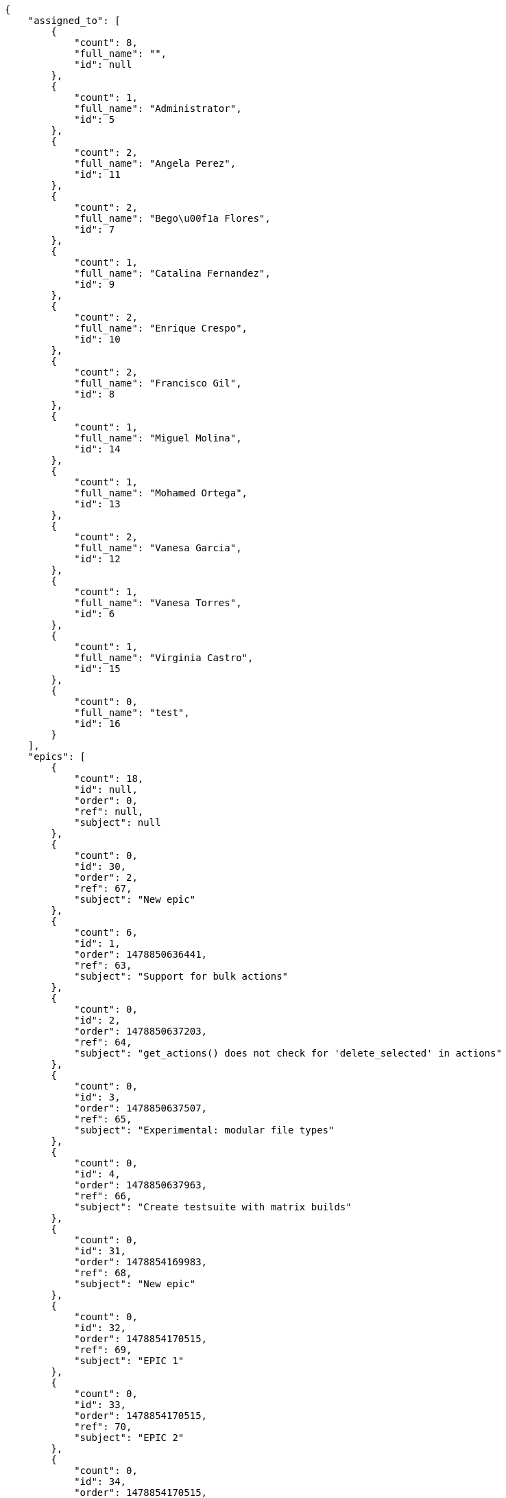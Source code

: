 [source,json]
----
{
    "assigned_to": [
        {
            "count": 8,
            "full_name": "",
            "id": null
        },
        {
            "count": 1,
            "full_name": "Administrator",
            "id": 5
        },
        {
            "count": 2,
            "full_name": "Angela Perez",
            "id": 11
        },
        {
            "count": 2,
            "full_name": "Bego\u00f1a Flores",
            "id": 7
        },
        {
            "count": 1,
            "full_name": "Catalina Fernandez",
            "id": 9
        },
        {
            "count": 2,
            "full_name": "Enrique Crespo",
            "id": 10
        },
        {
            "count": 2,
            "full_name": "Francisco Gil",
            "id": 8
        },
        {
            "count": 1,
            "full_name": "Miguel Molina",
            "id": 14
        },
        {
            "count": 1,
            "full_name": "Mohamed Ortega",
            "id": 13
        },
        {
            "count": 2,
            "full_name": "Vanesa Garcia",
            "id": 12
        },
        {
            "count": 1,
            "full_name": "Vanesa Torres",
            "id": 6
        },
        {
            "count": 1,
            "full_name": "Virginia Castro",
            "id": 15
        },
        {
            "count": 0,
            "full_name": "test",
            "id": 16
        }
    ],
    "epics": [
        {
            "count": 18,
            "id": null,
            "order": 0,
            "ref": null,
            "subject": null
        },
        {
            "count": 0,
            "id": 30,
            "order": 2,
            "ref": 67,
            "subject": "New epic"
        },
        {
            "count": 6,
            "id": 1,
            "order": 1478850636441,
            "ref": 63,
            "subject": "Support for bulk actions"
        },
        {
            "count": 0,
            "id": 2,
            "order": 1478850637203,
            "ref": 64,
            "subject": "get_actions() does not check for 'delete_selected' in actions"
        },
        {
            "count": 0,
            "id": 3,
            "order": 1478850637507,
            "ref": 65,
            "subject": "Experimental: modular file types"
        },
        {
            "count": 0,
            "id": 4,
            "order": 1478850637963,
            "ref": 66,
            "subject": "Create testsuite with matrix builds"
        },
        {
            "count": 0,
            "id": 31,
            "order": 1478854169983,
            "ref": 68,
            "subject": "New epic"
        },
        {
            "count": 0,
            "id": 32,
            "order": 1478854170515,
            "ref": 69,
            "subject": "EPIC 1"
        },
        {
            "count": 0,
            "id": 33,
            "order": 1478854170515,
            "ref": 70,
            "subject": "EPIC 2"
        },
        {
            "count": 0,
            "id": 34,
            "order": 1478854170515,
            "ref": 71,
            "subject": "EPIC 3"
        }
    ],
    "owners": [
        {
            "count": 3,
            "full_name": "Administrator",
            "id": 5
        },
        {
            "count": 2,
            "full_name": "Bego\u00f1a Flores",
            "id": 7
        },
        {
            "count": 1,
            "full_name": "Catalina Fernandez",
            "id": 9
        },
        {
            "count": 4,
            "full_name": "Enrique Crespo",
            "id": 10
        },
        {
            "count": 3,
            "full_name": "Miguel Molina",
            "id": 14
        },
        {
            "count": 2,
            "full_name": "Vanesa Garcia",
            "id": 12
        },
        {
            "count": 7,
            "full_name": "Vanesa Torres",
            "id": 6
        },
        {
            "count": 2,
            "full_name": "Virginia Castro",
            "id": 15
        }
    ],
    "statuses": [
        {
            "color": "#999999",
            "count": 9,
            "id": 1,
            "name": "Nueva",
            "order": 1
        },
        {
            "color": "#ff8a84",
            "count": 6,
            "id": 2,
            "name": "Preparada",
            "order": 2
        },
        {
            "color": "#ff9900",
            "count": 4,
            "id": 3,
            "name": "En curso",
            "order": 3
        },
        {
            "color": "#fcc000",
            "count": 5,
            "id": 4,
            "name": "Lista para testear",
            "order": 4
        },
        {
            "color": "#669900",
            "count": 0,
            "id": 5,
            "name": "Hecha",
            "order": 5
        },
        {
            "color": "#5c3566",
            "count": 0,
            "id": 6,
            "name": "Archivada",
            "order": 6
        }
    ],
    "tags": [
        {
            "color": null,
            "count": 0,
            "name": "a"
        },
        {
            "color": null,
            "count": 0,
            "name": "ab"
        },
        {
            "color": "#801cf7",
            "count": 1,
            "name": "accusamus"
        },
        {
            "color": "#b36f86",
            "count": 0,
            "name": "accusantium"
        },
        {
            "color": "#4aeb19",
            "count": 1,
            "name": "ad"
        },
        {
            "color": "#257dec",
            "count": 2,
            "name": "adipisci"
        },
        {
            "color": "#cdb6fd",
            "count": 0,
            "name": "alias"
        },
        {
            "color": null,
            "count": 1,
            "name": "aliquam"
        },
        {
            "color": null,
            "count": 1,
            "name": "aliquid"
        },
        {
            "color": null,
            "count": 0,
            "name": "animi"
        },
        {
            "color": "#a2b100",
            "count": 0,
            "name": "aperiam"
        },
        {
            "color": "#82854c",
            "count": 0,
            "name": "aspernatur"
        },
        {
            "color": "#52b91a",
            "count": 1,
            "name": "assumenda"
        },
        {
            "color": null,
            "count": 1,
            "name": "at"
        },
        {
            "color": null,
            "count": 0,
            "name": "aut"
        },
        {
            "color": null,
            "count": 0,
            "name": "autem"
        },
        {
            "color": "#b844bd",
            "count": 0,
            "name": "beatae"
        },
        {
            "color": "#65026b",
            "count": 0,
            "name": "blanditiis"
        },
        {
            "color": null,
            "count": 0,
            "name": "commodi"
        },
        {
            "color": null,
            "count": 0,
            "name": "consectetur"
        },
        {
            "color": null,
            "count": 0,
            "name": "consequatur"
        },
        {
            "color": "#ce24ec",
            "count": 0,
            "name": "consequuntur"
        },
        {
            "color": null,
            "count": 1,
            "name": "corporis"
        },
        {
            "color": null,
            "count": 0,
            "name": "corrupti"
        },
        {
            "color": null,
            "count": 0,
            "name": "culpa"
        },
        {
            "color": "#ab14d9",
            "count": 2,
            "name": "cum"
        },
        {
            "color": null,
            "count": 0,
            "name": "cumque"
        },
        {
            "color": null,
            "count": 0,
            "name": "cupiditate"
        },
        {
            "color": null,
            "count": 1,
            "name": "customer"
        },
        {
            "color": "#9631e4",
            "count": 0,
            "name": "debitis"
        },
        {
            "color": "#959608",
            "count": 2,
            "name": "delectus"
        },
        {
            "color": "#6188db",
            "count": 0,
            "name": "deleniti"
        },
        {
            "color": null,
            "count": 1,
            "name": "deserunt"
        },
        {
            "color": null,
            "count": 0,
            "name": "dicta"
        },
        {
            "color": "#79b3c9",
            "count": 0,
            "name": "dignissimos"
        },
        {
            "color": null,
            "count": 0,
            "name": "dolor"
        },
        {
            "color": "#61b076",
            "count": 0,
            "name": "dolore"
        },
        {
            "color": "#604860",
            "count": 2,
            "name": "dolorem"
        },
        {
            "color": null,
            "count": 0,
            "name": "dolores"
        },
        {
            "color": "#fb1b00",
            "count": 0,
            "name": "doloribus"
        },
        {
            "color": null,
            "count": 0,
            "name": "dolorum"
        },
        {
            "color": "#ea6bb9",
            "count": 1,
            "name": "ducimus"
        },
        {
            "color": null,
            "count": 0,
            "name": "ea"
        },
        {
            "color": "#3e7c66",
            "count": 0,
            "name": "eaque"
        },
        {
            "color": "#24bec9",
            "count": 0,
            "name": "earum"
        },
        {
            "color": null,
            "count": 0,
            "name": "eius"
        },
        {
            "color": "#150d4a",
            "count": 0,
            "name": "enim"
        },
        {
            "color": "#11f957",
            "count": 0,
            "name": "error"
        },
        {
            "color": "#d77661",
            "count": 0,
            "name": "esse"
        },
        {
            "color": null,
            "count": 0,
            "name": "est"
        },
        {
            "color": null,
            "count": 1,
            "name": "eum"
        },
        {
            "color": "#e06613",
            "count": 0,
            "name": "ex"
        },
        {
            "color": "#5c3c96",
            "count": 1,
            "name": "excepturi"
        },
        {
            "color": "#ac7c74",
            "count": 0,
            "name": "exercitationem"
        },
        {
            "color": null,
            "count": 0,
            "name": "expedita"
        },
        {
            "color": null,
            "count": 1,
            "name": "explicabo"
        },
        {
            "color": "#e86797",
            "count": 0,
            "name": "fuga"
        },
        {
            "color": null,
            "count": 0,
            "name": "fugiat"
        },
        {
            "color": null,
            "count": 1,
            "name": "fugit"
        },
        {
            "color": null,
            "count": 0,
            "name": "hic"
        },
        {
            "color": "#3531fd",
            "count": 0,
            "name": "illo"
        },
        {
            "color": "#898c66",
            "count": 1,
            "name": "illum"
        },
        {
            "color": "#cde1f0",
            "count": 1,
            "name": "impedit"
        },
        {
            "color": null,
            "count": 0,
            "name": "in"
        },
        {
            "color": null,
            "count": 1,
            "name": "incidunt"
        },
        {
            "color": "#ffa8ed",
            "count": 0,
            "name": "ipsa"
        },
        {
            "color": "#da3ba4",
            "count": 1,
            "name": "ipsum"
        },
        {
            "color": null,
            "count": 0,
            "name": "iste"
        },
        {
            "color": "#090d7d",
            "count": 0,
            "name": "itaque"
        },
        {
            "color": null,
            "count": 0,
            "name": "iure"
        },
        {
            "color": null,
            "count": 0,
            "name": "iusto"
        },
        {
            "color": null,
            "count": 0,
            "name": "labore"
        },
        {
            "color": null,
            "count": 0,
            "name": "laboriosam"
        },
        {
            "color": "#67eac4",
            "count": 0,
            "name": "laborum"
        },
        {
            "color": null,
            "count": 0,
            "name": "laudantium"
        },
        {
            "color": "#5b20bf",
            "count": 0,
            "name": "libero"
        },
        {
            "color": "#cbb2b3",
            "count": 0,
            "name": "maiores"
        },
        {
            "color": "#f0048e",
            "count": 1,
            "name": "minima"
        },
        {
            "color": null,
            "count": 0,
            "name": "modi"
        },
        {
            "color": null,
            "count": 0,
            "name": "molestiae"
        },
        {
            "color": "#92db0b",
            "count": 1,
            "name": "molestias"
        },
        {
            "color": "#002e7f",
            "count": 0,
            "name": "mollitia"
        },
        {
            "color": null,
            "count": 0,
            "name": "nam"
        },
        {
            "color": "#e610c1",
            "count": 0,
            "name": "natus"
        },
        {
            "color": null,
            "count": 0,
            "name": "necessitatibus"
        },
        {
            "color": "#98a352",
            "count": 0,
            "name": "nihil"
        },
        {
            "color": "#ef7fdc",
            "count": 0,
            "name": "nisi"
        },
        {
            "color": "#37031f",
            "count": 0,
            "name": "non"
        },
        {
            "color": "#0cf81b",
            "count": 0,
            "name": "nostrum"
        },
        {
            "color": "#894727",
            "count": 0,
            "name": "nulla"
        },
        {
            "color": null,
            "count": 0,
            "name": "obcaecati"
        },
        {
            "color": "#edb520",
            "count": 0,
            "name": "odio"
        },
        {
            "color": null,
            "count": 0,
            "name": "odit"
        },
        {
            "color": null,
            "count": 0,
            "name": "officia"
        },
        {
            "color": null,
            "count": 0,
            "name": "officiis"
        },
        {
            "color": "#fc9548",
            "count": 0,
            "name": "omnis"
        },
        {
            "color": null,
            "count": 0,
            "name": "optio"
        },
        {
            "color": "#7b0e4e",
            "count": 0,
            "name": "pariatur"
        },
        {
            "color": null,
            "count": 1,
            "name": "perferendis"
        },
        {
            "color": null,
            "count": 1,
            "name": "perspiciatis"
        },
        {
            "color": "#d97204",
            "count": 0,
            "name": "placeat"
        },
        {
            "color": "#05175b",
            "count": 0,
            "name": "porro"
        },
        {
            "color": null,
            "count": 0,
            "name": "praesentium"
        },
        {
            "color": "#7fdcf2",
            "count": 2,
            "name": "provident"
        },
        {
            "color": "#d91a8b",
            "count": 0,
            "name": "quae"
        },
        {
            "color": null,
            "count": 0,
            "name": "quaerat"
        },
        {
            "color": "#0149d1",
            "count": 0,
            "name": "quam"
        },
        {
            "color": "#6e3390",
            "count": 1,
            "name": "quas"
        },
        {
            "color": "#5dae16",
            "count": 0,
            "name": "quasi"
        },
        {
            "color": "#61f611",
            "count": 0,
            "name": "qui"
        },
        {
            "color": "#f53074",
            "count": 0,
            "name": "quia"
        },
        {
            "color": null,
            "count": 0,
            "name": "quibusdam"
        },
        {
            "color": null,
            "count": 0,
            "name": "quidem"
        },
        {
            "color": null,
            "count": 1,
            "name": "quis"
        },
        {
            "color": "#ebca0b",
            "count": 0,
            "name": "quisquam"
        },
        {
            "color": null,
            "count": 0,
            "name": "quo"
        },
        {
            "color": null,
            "count": 0,
            "name": "quod"
        },
        {
            "color": "#50a0d5",
            "count": 0,
            "name": "quos"
        },
        {
            "color": "#570ce3",
            "count": 0,
            "name": "ratione"
        },
        {
            "color": null,
            "count": 0,
            "name": "reiciendis"
        },
        {
            "color": "#688119",
            "count": 0,
            "name": "rem"
        },
        {
            "color": null,
            "count": 1,
            "name": "repellat"
        },
        {
            "color": null,
            "count": 0,
            "name": "repellendus"
        },
        {
            "color": "#b1c629",
            "count": 0,
            "name": "rerum"
        },
        {
            "color": "#850c56",
            "count": 0,
            "name": "sapiente"
        },
        {
            "color": null,
            "count": 0,
            "name": "sed"
        },
        {
            "color": null,
            "count": 0,
            "name": "sequi"
        },
        {
            "color": null,
            "count": 1,
            "name": "service catalog"
        },
        {
            "color": "#710c97",
            "count": 1,
            "name": "similique"
        },
        {
            "color": "#abdcde",
            "count": 0,
            "name": "sit"
        },
        {
            "color": null,
            "count": 0,
            "name": "sunt"
        },
        {
            "color": null,
            "count": 0,
            "name": "tempora"
        },
        {
            "color": "#ae2670",
            "count": 0,
            "name": "tempore"
        },
        {
            "color": "#a2c51a",
            "count": 0,
            "name": "temporibus"
        },
        {
            "color": "#351c86",
            "count": 1,
            "name": "tenetur"
        },
        {
            "color": "#560a5d",
            "count": 0,
            "name": "totam"
        },
        {
            "color": null,
            "count": 0,
            "name": "ullam"
        },
        {
            "color": null,
            "count": 0,
            "name": "unde"
        },
        {
            "color": "#e74669",
            "count": 1,
            "name": "ut"
        },
        {
            "color": "#790ea4",
            "count": 0,
            "name": "velit"
        },
        {
            "color": "#74e191",
            "count": 0,
            "name": "vero"
        },
        {
            "color": "#d9fe5e",
            "count": 0,
            "name": "vitae"
        },
        {
            "color": "#729359",
            "count": 0,
            "name": "voluptas"
        },
        {
            "color": null,
            "count": 0,
            "name": "voluptate"
        },
        {
            "color": null,
            "count": 0,
            "name": "voluptatem"
        },
        {
            "color": null,
            "count": 0,
            "name": "voluptates"
        },
        {
            "color": null,
            "count": 1,
            "name": "voluptatibus"
        },
        {
            "color": "#02d22f",
            "count": 0,
            "name": "voluptatum"
        }
    ]
}
----
